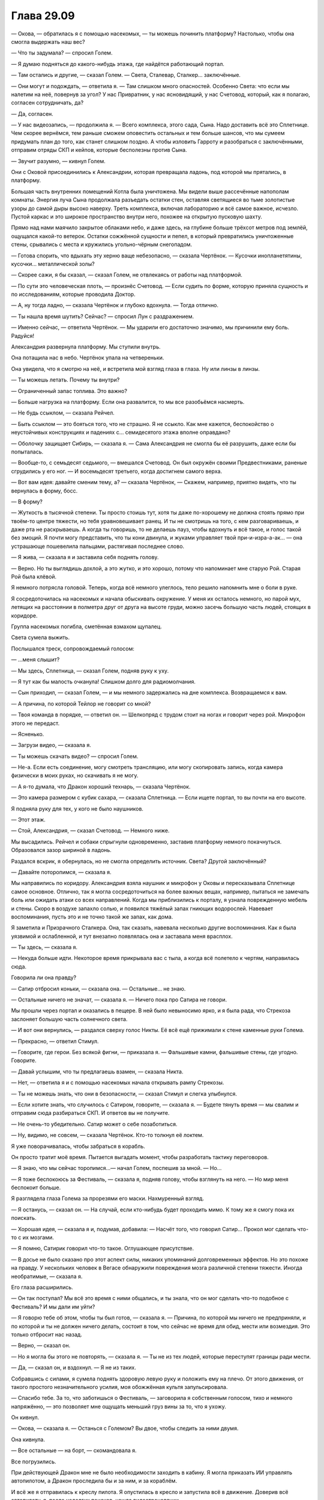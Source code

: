 ﻿Глава 29.09
#############
— Окова, — обратилась я с помощью насекомых, — ты можешь починить платформу? Настолько, чтобы она смогла  выдержать наш вес?

— Что ты задумала? —  спросил Голем.

— Я думаю подняться до какого-нибудь этажа, где найдётся работающий портал.

— Там остались и другие, — сказал Голем. — Света, Сталевар, Сталкер… заключённые.

— Они могут и подождать, — ответила я. — Там слишком много опасностей. Особенно Света: что если мы налетим на неё, повернув за угол? У нас Привратник, у нас ясновидящий, у нас Счетовод, который, как я полагаю, согласен сотрудничать, да?

— Да, согласен.

— У нас видеозапись, — продолжила я. — Всего комплекса, этого сада, Сына. Надо доставить всё это Сплетнице. Чем скорее вернёмся, тем раньше сможем оповестить остальных и тем больше шансов, что мы сумеем придумать план до того, как станет слишком поздно. А чтобы изловить Гарроту и разобраться с заключёнными, отправим отряды СКП и кейпов, которые бесполезны против Сына.

— Звучит разумно, — кивнул Голем.

Они с Оковой присоединились к Александрии, которая превращала ладонь, под которой мы прятались, в платформу.

Большая часть внутренних помещений Котла была уничтожена. Мы видели выше рассечённые напополам комнаты. Энергия луча Сына продолжала разъедать остатки стен, оставляя светящиеся во тьме золотистые узоры до самой дыры высоко наверху. Треть комплекса, включая лабораторию и всё самое важное, исчезло. Пустой каркас и это широкое пространство внутри него, похожее на открытую пусковую шахту.

Прямо над нами маячило закрытое облаками небо, и даже здесь, на глубине больше трёхсот метров под землёй, ощущался какой-то ветерок. Остатки сожжённой сущности и пепел, в который превратились уничтоженные стены, срывались с места и кружились угольно-чёрным снегопадом.

— Готова спорить, что вдыхать эту херню ваще небезопасно, — сказала Чертёнок. — Кусочки инопланетятины, кусочки… металлической золы?

— Скорее сажи, я бы сказал, — сказал Голем, не отвлекаясь от работы над платформой.

— По сути это человеческая плоть, — произнёс Счетовод. — Если судить по форме, которую приняла сущность и по исследованиям, которые проводила Доктор.

— А, ну тогда ладно, — сказала Чертёнок и глубоко вдохнула. — Тогда отлично.

— Ты нашла время шутить? Сейчас? — спросил Лун с раздражением.

— Именно сейчас, — ответила Чертёнок. — Мы ударили его достаточно значимо, мы причинили ему боль. Радуйся!

Александрия развернула платформу. Мы ступили внутрь.

Она потащила нас в небо. Чертёнок упала на четвереньки.

Она увидела, что я смотрю на неё, и встретила мой взгляд глаза в глаза. Ну или линзы в линзы.

— Ты можешь летать. Почему ты внутри?

— Ограниченный запас топлива. Это важно?

— Больше нагрузка на платформу. Если она развалится, то мы все разобьёмся насмерть.

— Не будь ссыклом, — сказала Рейчел.

— Быть ссыклом — это бояться того, что не страшно. Я не ссыкло. Как мне кажется, беспокойство о неустойчивых конструкциях и падениях с… семидесятого этажа вполне оправдано?

— Оболочку защищает Сибирь, — сказала я. — Сама Александрия не смогла бы её разрушить, даже если бы попыталась.

— Вообще-то, с семьдесят седьмого, — вмешался Счетовод. Он был окружён своими Предвестниками, раненые сгрудились у его ног. — И восемьдесят третьего, когда достигнем самого верха.

— Вот вам идея: давайте сменим тему, а? — сказала Чертёнок, — Скажем, например, приятно видеть, что ты вернулась в  форму, босс.

— В форму?

— Жуткость в тысячной степени. Ты просто стоишь тут, хотя ты даже по-хорошему не должна стоять прямо при твоём-то центре тяжести, но тебя уравновешивает ранец. И ты не смотришь на того, с кем разговариваешь, и даже рта не раскрываешь. А когда ты говоришь, то не делаешь пауз, чтобы вдохнуть и всё такое, и голос такой без эмоций. Я почти могу представить, что ты кони двинула,  и жуками управляет твой при-и-изра-а-ак… — она устрашающе пошевелила пальцами, растягивая последнее слово.

— Я жива, — сказала я и заставила себя поднять голову.

— Верно. Но ты выглядишь дохлой, а это жутко, и это хорошо, потому что напоминает мне старую Рой. Старая Рой была клёвой.

Я немного потрясла головой. Теперь, когда всё  немного улеглось, тело решило напомнить мне о боли в руке.

Я сосредоточилась на насекомых и начала обыскивать окружение. У меня их осталось немного, но парой мух, летящих на расстоянии в полметра друг от друга на высоте груди, можно засечь большую часть людей, стоящих в коридоре.

Группа насекомых погибла, сметённая взмахом щупалец.

Света сумела выжить.

Послышался треск, сопровождаемый голосом:

— ...меня слышит?

— Мы здесь, Сплетница, — сказал Голем, подняв руку к уху.

— Я тут как бы малость очканула! Слишком долго для радиомолчания.

— Сын приходил, — сказал Голем, — и мы немного задержались на дне комплекса. Возвращаемся к вам.

— А причина, по которой Тейлор не говорит со мной?

— Твоя команда в порядке, — ответил он. — Шелкопряд с трудом стоит  на ногах и говорит через рой. Микрофон этого не передаст.

— Ясненько.

— Загрузи видео, — сказала я.

— Ты можешь скачать видео? — спросил Голем.

— Не-а.  Если есть соединение, могу смотреть трансляцию, или могу скопировать запись, когда камера физически в моих руках, но скачивать я не могу.

— А я-то думала, что Дракон хороший технарь, — сказала Чертёнок.

— Это камера размером с кубик сахара, — сказала Сплетница. — Если ищете портал, то вы почти на его высоте.

Я подняла руку для тех, у кого не было наушников.

— Этот этаж.

— Стой, Александрия, — сказал Счетовод. — Немного ниже.

Мы высадились. Рейчел и собаки спрыгнули одновременно, заставив платформу немного покачнуться. Образовался зазор шириной в ладонь.

Раздался вскрик, я обернулась, но не смогла определить источник. Света? Другой заключённый?

— Давайте поторопимся, — сказала я.

Мы направились по коридору. Александрия взяла наушник и микрофон у Оковы и пересказывала Сплетнице самое основное. Отлично, так я могла сосредоточиться на более важных вещах, например, пытаться не замечать боль или ожидать атаки со всех направлений. Когда мы приблизились к порталу, я узнала поврежденную мебель и стены. Скоро в воздухе запахло солью, и появился тяжёлый запах гниющих водорослей. Навевает воспоминания, пусть это и не точно такой же запах, как дома.

Я заметила и Призрачного Сталкера.  Она, так сказать, навевала несколько другие воспоминания. Как я была уязвимой и ослабленной, и тут внезапно появлялась она и заставала меня врасплох.

— Ты здесь, — сказала я.

— Некуда больше идти. Некоторое время прикрывала вас с тыла, а когда всё полетело к чертям, направилась сюда.

Говорила ли она правду?

— Сатир отбросил коньки, — сказала она. — Остальные… не знаю.

— Остальные ничего не значат, — сказала я. — Ничего пока про Сатира не говори.

Мы прошли через портал и оказались в пещере. В ней было невыносимо ярко, и я была рада, что Стрекоза заслоняет большую часть солнечного света.

— И вот они вернулись, — раздался сверху голос Никты. Её всё ещё прижимали к стене каменные руки Голема.

— Прекрасно, — ответил Стимул.

— Говорите, где герои. Без всякой фигни, — приказала я. — Фальшивые камни, фальшивые стены, где угодно. Говорите.

— Давай услышим, что ты предлагаешь взамен, — сказала Никта.

— Нет, — ответила я и с помощью насекомых начала открывать рампу Стрекозы.

— Ты не можешь знать, что они в безопасности, — сказал Стимул и слегка улыбнулся.

— Если хотите знать, что случилось с Сатиром, говорите, — сказала я. — Будете тянуть время — мы свалим и отправим сюда разбираться СКП. И ответов вы не получите.

— Не очень-то убедительно. Сатир может о себе позаботиться.

— Ну, видимо, не совсем, — сказала Чертёнок. Кто-то толкнул её локтем.

Я уже поворачивалась, чтобы забраться в корабль. 

Он просто тратит моё время. Пытается выгадать момент, чтобы разработать тактику переговоров.

— Я знаю, что мы сейчас торопимся...— начал Голем, поспешив за мной. — Но…

— Я тоже беспокоюсь за Фестиваль, — сказала я, подняв голову, чтобы взглянуть на него. — Но мир меня беспокоит больше.

Я разглядела глаза Голема за прорезями его маски. Нахмуренный взгляд.

— Я останусь, — сказал он. — На случай, если кто-нибудь будет проходить мимо. К тому же я смогу пока их поискать.

— Хорошая идея, — сказала я и, подумав, добавила: — Насчёт того, что говорил Сатир… Прокол мог сделать что-то с их мозгами.

— Я помню, Сатирик говорил что-то такое. Оглушающее присутствие.

— В досье не было сказано про этот аспект силы, никаких упоминаний долговременных эффектов. Но это похоже на правду. У нескольких человек в Вегасе обнаружили повреждения мозга различной степени тяжести. Иногда необратимые, — сказала я.

Его глаза расширились.

—  Он так поступал? Мы всё это время с ними общались, и ты знала, что он мог сделать что-то подобное с Фестиваль? И мы дали им уйти?

— Я говорю тебе об этом, чтобы ты был готов, — сказала я. — Причина, по которой мы ничего не предприняли, и по которой и ты не должен ничего делать, состоит в том, что сейчас не время для обид, мести или возмездия. Это только отбросит нас назад.

— Верно, — сказал он.

— Но я могла бы этого не повторять, — сказала я. — Ты не из тех людей, которые переступят границы ради мести.

— Да, — сказал он, и вздохнул. — Я не из таких.

Собравшись с силами, я сумела поднять здоровую левую руку и положить ему на плечо. От этого движения, от такого простого незначительного усилия, моя обожжённая культя запульсировала.

— Спасибо тебе. За то, что заботишься о Фестиваль, — заговорила я собственным голосом, тихо и немного напряжённо, — это позволяет мне ощущать меньший груз вины за то, что я ухожу.

Он кивнул.

— Окова, — сказала я. — Останься с Големом? Вы двое, чтобы следить за ними двумя.

Она кивнула.

— Все остальные — на борт, — скомандовала я.

Все погрузились.

При действующей Дракон мне не было необходимости заходить в кабину. Я могла приказать ИИ управлять автопилотом, а Дракон проследила бы и за ним, и за кораблём.

И всё же я отправилась к креслу пилота. Я опустилась в кресло и запустила всё в движение. Доверив всё автопилоту, я, после недолгих поисков, нашла видеотрансляции.

Возможность отдохнуть, перевести дыхание. Я не могла сейчас взаимодействовать с людьми, не была готова к каким бы то ни было нагрузкам, даже к разговорам. Разговаривать означало учитывать мнения людей, лавировать в политике группы.

Я же просто хотела отвлечься от боли в ожоге, грубой обугленной ране на месте, где должна была находиться моя рука. Я могла превозмочь её, но всё равно считала секунды до момента, когда смогу облегчить боль.

Трансляции поступали из трёх ключевых позиций, в которых присутствовала СКП. Крупнейшие из оставшихся поселений, наиболее очевидные цели. Одна была в мире Заин, но за беженцами туда проследовал Спящий. Даже если она уцелела после атаки Сына, беженцам в том мире мы помочь не могли.

ИСК захватили одно поселение для себя. С этим надо что-то делать, но окно возможностей уже упущено. Идёт битва. Сын в бешенстве. Его цель — мы, и на этот раз он не собирается поддаваться.

Три поселения. Под атакой был мир Хей — Западная Европа и Северная Африка, за вычетом англичан. Гильдия, Масти, Мейстеры, какие-то команды, которых я не могла разобрать в хаосе. Хонсу и Левиафан, а также кейпы, в которых я узнала тех, кого похитил Котёл. Целая армия.

— Стрекоза, — сказала я через рой. — Покажи это и остальным.

Никакого отклика.

— Стрекоза, — повторила я собственным голосом. Я почти шипела, проговаривая слова сквозь стиснутые зубы. — Покажи эту трансляцию и на других мониторах.

Остальные мониторы зажглись.

Кейп метнул Левиафана. Чтобы увернуться от летящего в него Губителя, Сын перелетел на другую сторону поля битвы. В ответ Левиафан расправил подаренные ему плавники, остановившись посреди полёта, потом проплыл сквозь собственное водяное эхо, когда оно ударило по нему, и прямо в воздухе сменил направление движения.

Он врезался в Сына, его плавники прорезали золотого человека. Повалил золотой туман, Левиафан нашёл точку опоры, схватил Сына и продолжил атаку.

Левиафана отбросило в сторону, он врезался в землю с такой силой, что пошатнулись все присутствующие. Затем Сын нанёс ответный удар, напав сначала на кейпа, который швырнул Левиафана, а затем и на самого Губителя.

У него срезало плавник на одной руке, но он перекатился на ноги и побежал, погружая оставшиеся дезинтегрирующие плавники в каменистую почву под ногами. Поднимался туман, и Левиафан использовал его, чтобы скрыться от взгляда Сына, изменив направление в ту самую секунду, как его не стало видно.

Сын всё равно ударил его. Левиафан исчез из обзора камеры.

Сын не сдерживался. Раньше его движения были медлительны, методичны. Сейчас не было ничего подобного. Ни пауз, ни остановок. Как только он не смог больше бить Левиафана, он переключился на остальных.

Кейпы подняли щиты, Зубы Дракона уклонялись и стреляли из лазерных пистолетов. Некоторые укрылись за колонной, которую создал Хонсу. Каким бы эффектом ни пользовался Хонсу, чтобы заключать внутри неё людей, она работала и как защита от Сына.

Сын продолжал натиск, истребляя всех, кто не укрылся за сколько-нибудь надёжной защитой. Вспышки, сферы, сотни тонких лазеров, лазеры побольше.

Некоторые кейпы, похоже, обладали способностью передавать силы или наборы сил другим словно эпидемию. Я видела, как эффект распространяется по толпе от одного кейпа к другому, к ближайшему ещё не попавшему под воздействие кейпу. Толпы народа, поднимающие силовые поля, маленькие круглые щиты размером не больше чем зонт.

Поодиночке они были слишком слабы. Да и вместе тоже. Лучи Сына вспарывали ряды и шеренги толпы.

Через пару минут, или может, через три-четыре, Сын, наконец, остановился. Вокруг него были разбросаны изломанные тела кейпов. Все, кто хоть как-то привлёк его внимание своей силой или создаваемыми проблемами, были уничтожены полностью. Остальные были покалечены. Их ранило так, чтобы вывести из боя, но не настолько, чтобы они точно умерли. Оторванные конечности, обожжённые тела, сломанные от ударов по земле кости, выбитые глаза или изуродованные лица.

Корабли Дракона были разломаны, некоторые уже начали ремонтироваться и регенерировать. Остались только те кейпы, которые укрывались за настолько прочной защитой, что сами не могли атаковать.

В нападении возникла пауза. Большая часть защищавшихся была уничтожена. 

Благодаря камере можно было увидеть лицо Сына, окрашенное в красно-оранжевый цвет из-за силового поля между ним и камерой. Его брови были сведены, губы чуть более поджаты, чем раньше. На горле проступали жилы. 

Никогда раньше с самого первого своего появления он не менял выражения лица.

Он ударил по группе Хонсу. Удар остановился на краю временного эффекта.

Сын выпустил ещё один луч, и на этот раз он прошёл. У кейпов даже не хватило времени, чтобы отреагировать. При столкновении свет взорвался словно артиллерийский снаряд, уничтожая группу.

За этим последовал ещё один удар. Хонсу телепортировался, забрав группу с собой.

К схватке присоединилась целая стая кораблей Дракон, прибывали подкрепления кейпов с земли Гимель.

Сын исчез.

И очень скоро появился на другом экране. Он застал их врасплох, бросаясь на наши силы со свежим гневом, не пробуя, не экспериментируя, но с какой-то бессильной яростью.

— Он зол, как Голем и говорил, — сказала наблюдавшая за этим Чертёнок, — по лицу видно.

Да.

— Да, — отозвался Счетовод.

— Но он не сносит целый континент, — сказала она. — А ведь мы знаем, что он может. И… как это так?

— Хороший вопрос, — сказал Счетовод. — Мы можем только гадать.

— Готова услышать любые версии.

— Предпочитаю иметь дело с фактами, — сказал Счетовод. — Давайте оставим гадание этой вашей Сплетнице.

Разворачивалась вторая битва, во многом подобная предыдущей.

Или он теперь бил сильнее? Не прощал ошибки?

Если это был первый раз, когда он чувствовал истинное горе или истинный гнев, тогда это мог быть и первый раз, когда он использовал защитные механизмы психики.

Выход через гнев.  Как скоро он поймет, что этого недостаточно, и попробует что-то более серьезное?

Я закрыла глаза. Я хотела сосредоточиться, вобрать в себя любую доступную информацию о Сыне, но тело отказывалось. Если Панацея будет недоступна, то приём болеутоляющих из аптечки на борту только замедлит лечение, когда я доберусь до медицинской помощи. К тому же они не настолько сильны, чтобы мне помочь.

Придётся перетерпеть. Ещё всего несколько минут.

Глубокие вдохи.

Я услышала Счетовода через насекомых.

— Не припоминаю, как обращаться: Сука или Адская Гончая?

— Сука, — ответила Рейчел.

— Сука. Весьма образно. Знаете ли, удивительно, какие можно пережить вещи, если знать механику движений, физику и строение человеческого тела… слышали истории о людях, которые выжили после падения с пяти километров высоты?

— Ты мне угрожаешь?

— Нет, нет. Вовсе нет!

— Тогда чего ты несёшь?

— Я частично разделяю страхи мисс Чертёнок. Мы довольно высоко над поверхностью воды, и я не могу не заметить отражение пилота в окне. Она выглядит несколько измождённой. Не будете ли вы против присмотреть за ней, чтобы знать наверняка, что она не перестала вдруг дышать?

— Я в порядке, —  сказала я, сжав зубы. — Четыре минуты, или около того, и мы на месте.

— Очень убедительно. Но может быть…

— Она в порядке, — сказала Рейчел.

Но я услышала её шаги и топоток когтей по металлу, когда она и её собаки приблизились ко мне. Она встала рядом с моим креслом, спиной к окну, и поставила один окованный металлом ботинок на подлокотник кресла.

— Не из-за того, что он там нёс, — сказала Рейчел. Она стояла лицом ко мне, но голову повернула, чтобы посмотреть в окно. — Просто побуду тут за компанию.

— Ага, — ответила я.

Я это оценила.

* * *

Судно немного тряхнуло, когда мы приземлились на крыше кафетерия, превращённого во временную больницу. Я очнулась от забытья, в которое, как оказалось, я провалилась.

Пока открывалась рампа, я напоследок оценивающе пробежала глазами по всем экранам.

Ничего особо не изменилось. Оборона приняла другую форму, с ними были Тоху и Боху, которые  перестраивали оборонительные порядки, чтобы выгадать защитникам немного передышки. Но Земля Далет понесла слишком значительные потери при первоначальной атаке.

Было больше тех, кто бежал, спасая жизни, чем тех, кто сражался.

— Битва почти закончена, — сказала я.

— Я только что сказал то же самое, — произнёс Лун низким голосом, почти с осуждением.

Не дожидаясь просьбы, Рейчел помогла мне подняться на ноги, приподняв меня за левую подмышку и помогая встать. Я шагнула вперёд, не обращая внимания на Луна.

— Ладно. Дальше он, вероятно, атакует это поселение. Тогда и узнаем, какой он сделает ход.

— Немало людей погибло, — сказала Александрия.

У неё вошло в привычку удивлять меня каждый раз, как она заговаривала. Звучало непохоже на ту Александрию, с которой я познакомилась в комнате для допросов в штабе СКП Броктон-Бей. Очевидно, потому что сейчас она на самом деле была Притворщиком, но мне сложно было об этом всё время помнить. Сложно забыть образ Александрии, сидевшей за столом напротив меня.

— Да, — сказала я. Мы начали спускаться по трапу.

— Вполне вероятно, — размышлял Счетовод на ходу, — он отправится назад на землю Хей, начнёт цикл заново. Или он ударит по миру–двум, с которыми у нас нет связи, и только потом нападёт на землю Хей.

— Или, — сказала я, — он осознает, что это не помогает ему справиться с гневом, вызванным тем, что случилось с его партнёром, и он несколько увеличит степень агрессивности.

Гимель стала совершенно другой. Нилбог трудился, не поднимая головы, создавая орды прислужников. Здания были усилены — подпёрты рёбрами, напоминающими обсидиан. Кейпы собирались в группы, все были предельно собраны, в любой момент готовые начать атаку.

Я заметила, что убитых и раненых унесли.

Счетовод открыл дверь, ведущую на лестницу и в заднюю часть кафетерия, превращённого в полевой госпиталь.

— Лун, ты вернулся, — сказала Панацея. — А, ты доставил раненых.

— Да, — ответил Лун.

Здесь была свита Панацеи. Маркиз, Ампутация и несколько последователей Маркиза. Один настолько опрятный мужчина, что мог в опрятности побить Счетовода, другой с руками, чёрными от локтя до кончиков пальцев и крашенными светлыми волосами, уложенными в торчащие пики. И ещё один человек настолько покрытый цепями и чёрными изорванными лохмотьями, что нельзя было разглядеть его черты. Они держали в руках бутерброды, наверняка изготовили их из доставленных припасов.

— Кто в первую очередь? — спросила она.

— Рой, — сказала Чертёнок, в то время как я произнесла:

— Привратник.

— Не тупи, — сказала мне Чертёнок.

— Мы можем заняться обоими, — пожала плечами Панацея. — Я вижу, что случилось с Рой. Как ранен Привратник?

— Травма черепа, — сказала Александрия-Притворщик. — Он всегда был чуть не в себе, но теперь нам нужно, чтобы у него варил котелок.

— Кейпы Котла покрепче, — сказала Панацея. — Ампутация? Можешь там глянуть?

— Сделаю, — отозвалась Ампутация. Её голос звучал устало. Ни следа той весёлости и нескончаемой радости, которые были присущи ей, когда она была злодейкой.

Да, быть среди хороших ребят и в самом деле труднее.

Я поднялась с помощью ранца и легла на столешницу.

— Пожалуйста, только обезболивающее и самое неотложное, — сказала я. — Потом остальные. Партнёр Привратника, затем Траншея и Канарейка. Я пойду последней.

Панацея глянула через плечо, как будто проверяя, нормально ли это.

— Не обращай на неё внимания, — сказала Чертёнок. — Это она тупит.

— Большинство остальных полезнее в битве, чем я. Им нужно, чтобы всё работало. Я же могу действовать и без руки.

— Без разницы, — сказала Панацея. — Мне и так пойдёт, в самом деле.

Затем она прикоснулась ко мне, и боль ушла. Я расслабилась так внезапно, что показалось, будто я частично стала жидкой. Я была так напряжена, а ноги и плечи так натянуты, что затылок даже не касался столешницы.

— Спасибо тебе, — сказала я. — Большое.

— У тебя высокий болевой порог, — сказала она.

— Одна из бомб Бакуды, ещё давным-давно, — ответила я. — Мне кажется, что она нарушила что-то в моей голове, по крайней мере, восприятие боли. Тогда я узнала, что значит на самом деле испытывать боль на десять из десяти баллов. Часть меня считала, что боли было слишком много, чтобы быть реальной, поэтому то, что связано с реальными повреждениями действует на меня сильнее. Вот, например, ожоги — это всё ещё пиздец как больно.

— Ну, починим, — сказала она.

Я кивнула. Я уже была рада, что стала способна это сделать. Пока она работала, я следила за выражением её лица, потому что мне особо не на что было больше смотреть. Уже молодая женщина, не красавица, но и не страшная, её лицо от подбородка до лба было покрыто веснушками, вьющиеся каштановые волосы были стянуты назад банданой, чтобы не мешаться. Рубашка с закатанными по плечи рукавами, руки, покрытые тут и там брызгами крови и черными пятнышками.

Я почувствовала укол зависти.

Когда-то она была такой же потерянной как и я. Возможно чуть больше, возможно, нет. У меня были друзья, но это не означало, что я понимала, кто я. Она же сумела найти себя. Нашла путь, нашла для себя занятие. Она вносила вклад в общее дело.

Я отвернулась.

Насекомые мельтешили по окрестному пространству — я собирала силы и пополняла запасы. Рой чувствовал людей снаружи. Среди них была Сплетница с ноутбуком под мышкой. Она подошла к двери и замерла, наблюдая за небом.

На секунду я решила, что появился Сын. Время было подходящим.

Однако она толкнула дверь и вошла в помещение.

Панацея подняла голову. Я заметила, как сузились её глаза.

— Тебе здесь не рады, Сплетница.

— Дела, — ответила Сплетница. — Кто-нибудь, дайте камеру.

Она бесцеремонно с громким стуком поставила ноутбук на стол.

Чертёнок первой отцепила камеру от маски и бросила её в воздух. Сплетница ловко поймала её и принялась извлекать карту памяти.

— Итак. Предвестник-ноль, — произнесла она, не отрываясь от занятия.

Счетовод поморщился.

— Вы не могли бы называть меня Предвестник-десять? Или даже Счетовод.

— Могла бы. Я надеюсь, что у тебя есть какие-нибудь сочные, лакомые факты, с которыми можно работать, Пэ-ноль? 

— Конкретики очень мало. Почти всё основано на догадках.

— Тогда давайте послушаем гипотезы, — ответила она. — Обоснованные предположения.

— Сын недоволен, — сказала я.

— Ага, — ответила Сплетница. — Его приятель умер, как я поняла?

— Да, — сказала Чертёнок. — А мы, чтобы отвлечь его и уронить ему на голову небоскрёб, метали в него кусочки тела его мёртвого товарища. Но не уверена, насколько дело в этом.

— И пока вы всем этим занимались, вы достигли своих целей? — спросила Сплетница.

— Мы выяснили, что вторые триггеры нам не помогут, — сказала я. — Как и рецепты. Но если мы решим заняться вторыми триггерами, Контесса способна определить метод. Это может дать бо́льшую огневую мощь или выиграть время.

— Её самой там не было? — спросила Сплетница.

— Я считала, что она с Хонсу.

— По утверждению нападающих, она погибла, — сказал Счетовод. — Сила Покрова оказалась камнем, бьющим её ножницы.

— Вы облажались, — сказала Призрачный Сталкер.

Я нахмурилась. Не то, чтобы она была не права.

— Нашей лучшей возможностью был специальный рецепт Котла, а Сын их уничтожил. Однако Котёл дал Покрову проскользнуть под радаром, так что существует вероятность, что где-то остался кейп Котла, получивший специальный рецепт, с силой, нарушающей правила. Что-то, чего Сын не может представить.

— Маловероятно, — сказал Счетовод. — Покров сумел проскользнуть потому, что его сила блокировала все способности восприятия. Против Сына нужна сила атакующего рода, а я сомневаюсь, что мы могли так плохо проверять подопытных, чтобы не заметить подобную силу.

— Ты вот реально зануда, ты это знаешь? — сказала Чертёнок.

Панацея отпустила мою культю и направилась туда, где лежал партнёр Привратника. Полагаю, основные проблемы были исправлены. Я проверила состояние конечности и обнаружила, что от прикосновения обожжённая кожа слазит.

— Не трогай! — приказала Панацея, искоса взглянув на меня.

Я послушалась и села на краю кушетки.

— Самое главное, — сказала я, — что Сын ошибся. Он видит путь к победе, но судя по видению, которое у него было, можно понять, что он способен ошибиться. Он рассчитывал найти будущее, в котором он воссоединится со своим партнёром… и он получил то, что хотел. Вот только его партнёр был мёртв, выпотрошен и бесполезен.

— Значит, — заметила Чертёнок. — Поможем ему найти будущее, в котором он уничтожает человечество, обведём вокруг пальца, и он отправиться восвояси.

— Его цель не заключается в уничтожении человечества, — сказала Сплетница. — Он уничтожит лишь большую часть. Помнишь? Дина никогда не говорила, что погибнут все.

— Если уничтожить девяносто девять и девять десятых процентов человечества, — сказал Счетовод. — Мы всё равно вымрем.

— Вероятно, да, — согласилась Сплетница. — Но так далеко он не пойдёт. Он сохраняет возможности открытыми. У него одна единственная цель. Продолжить жизненный цикл своего вида. А для этого ему нужен партнёр.

— Мы можем его ему найти? — сказала я.

— Довольно тяжело будет провернуть, — хмыкнула Сплетница. — Слишком сложно, и у нас недостаточно информации.

— Но что, если всё же найти партнёра? Может быть, создать фальшивку, дать ему то, что он хочет, заработать себе передышку. 

Из задней части кухни вышел Маркиз. Он наблюдал, как Ампутация погружается в черепную коробку Привратника.

— Это может разозлить его, — произнёс он, — ещё больше чем сейчас. Говорю это как человек, сумевший получить то, чего хотел больше всего на свете. Единственная вещь, которая пугает меня больше, чем возможность это потерять, это то, что я сделаю, чтобы отомстить.

— Разозлить его — это же хорошо, — сказала Чертёнок, — нет?

— Верно, — заметила я. — Его можно задеть в эмоциональном смысле. Я сомневаюсь, что тут помогут специальные силы, завязанные на эмоции, но чувства у него всё же есть. И это хорошо. Мы можем это использовать.

— Вы хотите вызывать раздражение чуждого бога, способного разрушить мир, — сказал один из людей Маркиза.

— Я хочу довести его до состояния, в котором он способен допустить ошибку, — сказала я и посмотрела на Призрачного Сталкера. Именно так мы и сумели её когда-то захватить. — Вот с чего нужно начать.

— Начинать? Пустые слова, — заметил Лун. — Я понимаю, если вывести противника из равновесия, а затем сразиться с ним, зная, что его можно ранить, но мы не можем задеть его по-настоящему.

— Кто-нибудь хочет чаю? — прервал нас Маркиз.

Лун кивнул. Я подняла здоровую руку. Панацея тоже кивнула.

— Зелёный? — уточнил Маркиз. — Остальные пьют зелёный.

— Чёрный. С молоком.

Он занялся чайником.

Я взглянула на Луна, затем глубоко вздохнула.

— Не начинать драки — это не вариант. Если будем ждать хорошую идею, будет слишком поздно. Начнём так, пусть даже несколько безрассудно, и оставим возможности открытыми.

— Возможности как для победы, так и для поражения, — сказал Маркиз из дальнего конца комнаты, заполняя кружки из чайника.

— Тогда что вы предлагаете? — спросила я. Кажется это прозвучала несколько враждебно.

— Я отвечу вопросом на вопрос,  — сказал Маркиз. — Кого сейчас можно увидеть на переднем крае сражения? Какие герои и злодеи до сих пор сражаются? Кто каждый раз возвращается на поле боя, раньше, чем остальные даже сумеют прийти в себя?

Я уже и сама задумывалась над этим.

— Чудовища, те, кто немного не в себе, и те, кто совершенно не в себе.

— Не вполне тот ответ, который бы дал я, — ответил Маркиз.

— А какой ответ вы бы дали? — спросила я.

— Я бы сказал, что это люди, которые ближе всего к тому, кто они есть на самом деле, — ответил Маркиз.

— Это то же самое, — ответила я. — Мы все облажались, мы все сломаны, не в себе и в некоторой степени чудовища.

Он слегка нахмурился.

— Присутствующие здесь могли бы оскорбиться. В том числе и я.

— Не хотела никого обидеть.

— В том, чтобы знать, кто ты такой, есть сила. Я бы предположил, что все действуют исходя из этого знания. Самокопание, в конце концов — удел стариков. Только в последние дни ты суммируешь свой опыт, взвешиваешь хорошее и плохое, вспоминаешь ключевые моменты и решаешь, оставил ли ты след. Некоторые приходят к этому раньше. Смертельно больные. Те, кто готовится к смерти.

— Ничего не поняла, — сказала Рейчел.

— Ты довольна тем, кто ты есть? — спросил он.

— Конечно.

— Говоря в общем смысле, знаешь ли ты, чем будешь заниматься через несколько часов или дней?

Рейчел посмотрела на меня.

— Да.

— Есть ли что-то общее между этими фактами?

Сука скорчила гримасу.

— Вроде того?

— Вот об этом я и говорю.

— Я не поняла.

Вдалеке послышался рокот. Воздух заполнил рёв, множество одновременных выкриков и предупреждений, которые смешивались в один общий шум.

Он здесь.

Это никогда не закончится. Одно и тоже, опять и опять. Разрушение, враг, которого нельзя победить, и который всегда более жесток, чем был в последний раз.

Рейчел ушла, ничего не спросив. Чертёнок задержалась, но в итоге пошла следом, прилипнув к Рейчел словно на клею. Я видела, как ушли Александрия, Счетовод и Предвестники, затем Маркиз и его люди. Лун остался.

— Эй, Амелия, — сказала Ампутация. — Завернёшь мне этого?

Панацея отступила от безглазого ясновидящего и коснулась Привратника. Я увидела, как кости на его лбу начали срастаться, затем скрылись под слоем кожи.

Он вздрогнул, затем сел.

— У тебя в черепушке было кровоизлияние, — сказала Ампутация. — Будет паршиво.

Он протянул руку, пытаясь что-либо нащупать.

— Секунду, я что, его испортила? — спросила Ампутация.

— Нет, он уже был такой, — сказала я. — Он ищет своего партнёра.

Лун схватил ясновидящего, затем покачнулся.

«Его сила действует при касании», — осознала я.

Используя насекомых, я вытащила шнур. Рой обвил его вокруг одного из пальцев ясновидящего, затем протянул в сторону Привратника. Панацея подхватила его и слегка потянула, направляя слепого к партнёру.

Они взялись за руки.

Секунду ничего не происходило.

Затем появились двери. Повсюду в области действия моей силы.

Большинство из остальных ушло. Сплетница сосредоточилась на ноутбуке, в каком-то смысле участвуя в битве, и оставаясь при этом здесь.

Панацея и Ампутация тоже остались. Они расчищали столы, убирали вещи в сторону, подготавливались к предстоящему сражению.

Остались ещё только  Призрачный Сталкер, Лун и я.

— Я могу идти? — спросила я.

Словно этот вопрос каким-то образом её задел, ушла Призрачная Сталкер.

— Можешь, — сказала Панацея. — Но дай я лучше сделаю кожу толще, чтобы культя не лопнула, как перезрелая дыня.

— Давай.

Она коснулась моей конечности.

— Я не случайно хотела быть последней, — сказала я.

Она с любопытством посмотрела на меня.

— Ты ведь знаешь, о чём говорил твой отец? Мне как-то хотелось, чтобы он закончил. Мне кажется, словно я вот-вот приду к какому-то заключению.

Звуки снаружи стали громче. Привратник открыл позади нас портал. Для безопасности?

Это была возможность чем-то заняться. Я помогла остальным провести через портал пациентов. Лун нёс двух раненных Эксцентриков. Мы оказались в пещере с совершенно плоским полом и открытым входом. Прекрасный день, совершенно не похожий на хаос и мерзость Нового Броктон-Бей.

— Мой отец и я много об этом говорили. А в чём дело?

— Я не знаю. Найти свою роль, найти своё место? Только Лун и я не ушли и не начали готовиться к бою. Ну ещё и раненые. Остальные знают, кто они. Даже Чертёнок ушла помогать Рейчел, а ведь у неё нет никаких сил, пригодных к бою. Но Лун и я? Мы оба не лишены гордости, и всё же для нас роли нет. Как Лун и говорил, он не станет нападать на Сына, пока всё это не закончится.

Лун принёс последних раненых. Мы все устроились в стороне от портала, на случай, если через него пролетит луч.

— У меня есть работа. Я защищаю этих девушек.

— Я думаю, ты понял, что я имею ввиду. Ты зол, в каком-то смысле, поскольку ты не стал частью всего этого. Ты можешь больше, чем быть телохранителем.

Он скрестил руки на груди, но не стал спорить.

— Есть такой психиатрический термин, — сказала Ампутация. — Проекция.

— Нет. Рой права, — раздражённо заметил Лун. — Я больше, чем телохранитель.

Через порталы Привратника на край поселения прибывали подкрепления.

— У меня чувство, будто я вот-то пойму, что мне нужно, — сказала я. — У меня, вроде как есть сила, пригодная к использованию. У меня есть роль. Я могу помогать обеспечивать коммуникацию, могу вести разведку, я достаточно многогранна, чтобы объединять свои силы с другими. Я могу искать способы нападения, могу предлагать неожиданные идеи. Но чего-то не хватает. Как Лун и сказал. Я могу быть чем-то большим. Слова Маркиза задели что-то во мне.

— Вспомни те времена, когда ты была наиболее сильной, — сказала Панацея.

Я так и сделала.

Тогда у меня не было Стрекозы или летательного ранца. Наиболее сильной я была, когда сражалась с Бойней номер Девять, Александрией, Отступником и Драконом.

— И моменты, когда тебе было больше всего страшно, — добавила она.

Это были те же события.

— Мне кажется, именно в такие моменты ты больше всего и похожа на настоящую себя. И я знаю, насколько это хреново. Ужасно думать об этом так, потому что, по-крайней мере в моём случае, тогда я себе не нравилась. Совсем наоборот.

— Но ты смирилась с этим.

— Это часть меня, — сказала она. — И потому я с трудом могу посмотреть в глаза Кэрол и Нейлу. Но я уверена в том, кто я есть, и я могу этим заниматься: исцелять людей, лечить тех, кто сражается на нашей стороне.

Я кивнула.

Перед моими глазами мелькнуло изображение, которое я увидела на компьютере Гленна. Человек, которого я с трудом могла узнать — я сама, окружённая роем.

«Я немножко чудовище, — подумала я. — Нельзя винить в этом пассажира».

Я медленно выдохнула. Мне был слышен крик Симург.

— Ты мне поможешь? — спросила я.

— Каким образом? — спросила Панацея.

— Чертёнок напомнила мне об одном моменте. Ампутация сказала кое-что, когда однажды вскрывала мне голову. Это была угроза, что она так покопается в голове у Мрака, что тот потеряет контроль над своей силой. Она собиралась сделать то же самое со мной.

— Мне кажется, я знаю, о чём ты думаешь, — сказала Ампутация. — Если я что-то тогда и сделала, так это вероятно свихнула тебе голову.

— Я никогда не делала ничего подобного, но я видела достаточно намёков, чтобы понять, что выйти из этого состояния невозможно, — сказала Панацея. — Ни исправить, ни залатать. Это всё равно что заткнуть пробкой трубу, из которой с полным напором хлещет вода.

— Вторые триггеры разрушают возведённые ранее стены, — сказала я и посмотрела на Ампутацию. — Удаляют ограничения, которые установила сущность. Если эта часть мозга создана сущностью для того, чтобы регулировать силы, значит, я хочу, чтобы ты её разрегулировала обратно.

— Если бы это было так просто, я бы уже так сделала для всех членов Бойни номер Девять.

— Не думаю, что это просто, — тихо сказала я.

Внутрь вошли несколько кейпов. Они принесли двух раненых и положили их на пол рядом с нами. Панацея и Ампутация приготовились заняться работой.

— Дай мне минутку, и я попробую, — сказала Ампутация.  Она латала кейпа, который оказался выпотрошен. Она взглянула через плечо на Сплетницу, сидящую в дальнем углу. — Но должна сказать, даю девяносто девять процентов, что ты об этом пожалеешь. Может, тебе лучше обсудить это со Сплетницей?

Я оглянулась и посмотрела на свою подругу.

— Ты потеряешь рассудок, — добавила Ампутация. — Может быть частично, а может и нет. Может быть, сразу, а может постепенно. Зависит от того, как в итоге все концы срастутся. 

— Сплетница может остановить меня, — сказала я. — Она…

«Увидит в этом попытку саморазрушения, суицид».

— Нет, — покачала я головой. — Пусть она пока ничего не знает. И не отвлекается от того, чем занята.

— Ладно, — сказала Ампутация. — Она, однако, очень быстро всё узнает.

Я увидела, как заёрзала Панацея, которая сидела на коленях рядом с Канарейкой.

— Райли, — сказала она.

Ампутация посмотрела на свою… кем бы там она для неё ни была.

— Я разберусь.

— Ты не занимаешься мозгами.

— У меня мало опыта, да, — сказала Панацея. — Но даже так, мне кажется, я сделаю чище, чем ты. И Сплетнице вряд ли понравится, если она увидит, как ты вскрываешь череп Тейлор.

— Я говорила не про опыт, — ответила Ампутация.

Панацея рассматривала свои ладони, покрытые татуировками с насыщенным ярким красным цветом, заполняющим пустые места.

— Это не решение, — сказала она, не поднимая глаз. — Ты сказала, что второй триггер не сработает. А это… это настолько грубо, что и халтурой не назовёшь.

Крик Симург продолжался.

Дина оставила мне две записки.

Симург напомнила мне о второй.

«Мне жаль».

Это было не извинение за последствия первой записки. Нет, Дина с тех пор не заговаривала со мной. Ей не показалось, что я выполнила все условия, она не считала, что теперь можно снова со мной контактировать.

Два слова, которые означали, что со мной опять должно произойти что-то ужасное. Направленное именно на меня.

Была вероятность, что они означали, что я потеряю кого-то, или что-то для меня ценное. Возможно, это относилось к моим друзьям. Возможно, к моей миссии, моему пути. Возможно, к моему отцу, что могло уже произойти.

Но была вероятность, что это относилось непосредственно ко мне. И что в этом была какая-то возможность для всех выбраться из всего, что творилось. С небольшим, призрачным шансом.

Может быть, для этого требовалось принести жертву.

Я потрясла головой, неспособная выразить все эти аргументы, найти слова, чтобы сказать что-нибудь связное.

Единственное, что я произнесла, было:

— Сделай это.

Панацея положила руки мне на лоб.

Тогда-то всё и полетело к чертям.